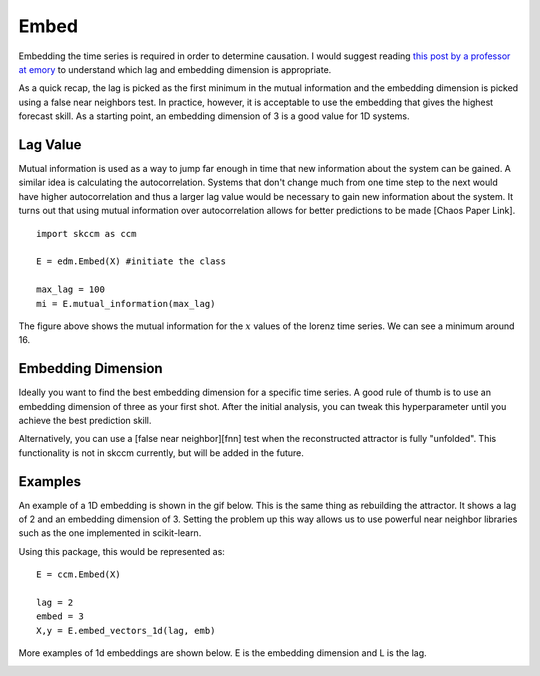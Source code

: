 ..  _embed:

Embed
==========

Embedding the time series is required in order to determine causation. I would suggest reading `this post by a professor at emory`_ to understand which lag and embedding dimension is appropriate.

As a quick recap, the lag is picked as the first minimum in the mutual information and the embedding dimension is picked using a false near neighbors test. In practice, however, it is acceptable to use the embedding that gives the highest forecast skill. As a starting point, an embedding dimension of 3 is a good value for 1D systems.

Lag Value
^^^^^^^^^

Mutual information is used as a way to jump far enough in time that new information about the system can be gained. A similar idea is calculating the autocorrelation. Systems that don't change much from one time step to the next would have higher autocorrelation and thus a larger lag value would be necessary to gain new information about the system. It turns out that using mutual information over autocorrelation allows for better predictions to be made [Chaos Paper Link].

::

  import skccm as ccm

  E = edm.Embed(X) #initiate the class

  max_lag = 100
  mi = E.mutual_information(max_lag)

.. image:: /_static/ccm/lorenz_mutual_info.png
   :align: center

The figure above shows the mutual information for the :math:`x` values of the lorenz time series. We can see a minimum around 16.

Embedding Dimension
^^^^^^^^^^^^^^^^^^^

Ideally you want to find the best embedding dimension for a specific time series. A good rule of thumb is to use an embedding dimension of three as your first shot. After the initial analysis, you can tweak this hyperparameter until you achieve the best prediction skill.

Alternatively, you can use a [false near neighbor][fnn] test when the reconstructed attractor is fully "unfolded". This functionality is not in skccm currently, but will be added in the future.


Examples
^^^^^^^^

An example of a 1D embedding is shown in the gif below. This is the same thing as rebuilding the attractor. It shows a lag of 2 and an embedding dimension of 3. Setting the problem up this way allows us to use powerful near neighbor libraries such as the one implemented in scikit-learn.

.. image:: /_static/ccm/embedding.gif
   :align: center


Using this package, this would be represented as:

::

  E = ccm.Embed(X)

  lag = 2
  embed = 3
  X,y = E.embed_vectors_1d(lag, emb)


More examples of 1d embeddings are shown below. E is the embedding dimension and L is the lag.

.. image:: /_static/ccm/embedding_examples.png
   :align: center


.. _this post by a professor at emory: http://www.physics.emory.edu/faculty/weeks//research/tseries3.html

